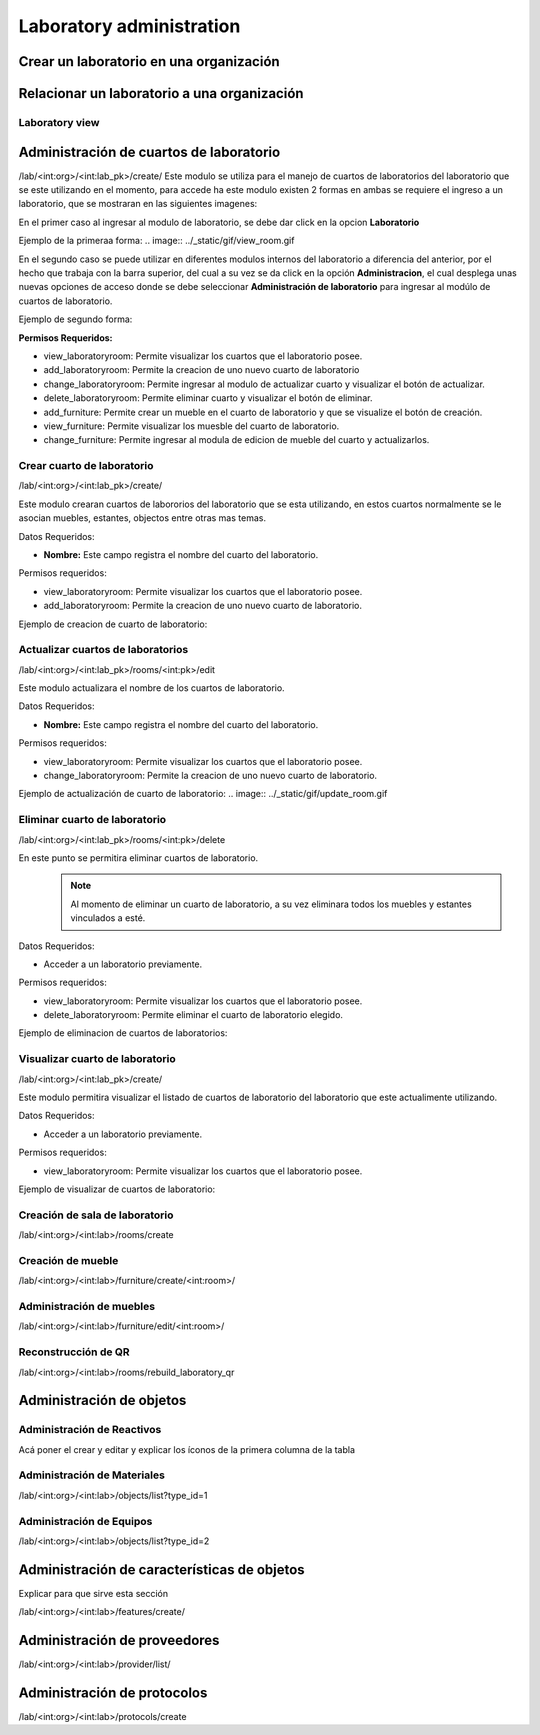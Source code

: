 Laboratory administration
===============================

Crear un laboratorio en una organización
----------------------------------------------

.. image:: ../_static/gif/add_laboratory_to_org.gif
   :height: 380
   :width: 720

Relacionar un laboratorio a una organización
----------------------------------------------

.. image:: ../_static/gif/relate_laboratory_to_org.gif
   :height: 380
   :width: 720


Laboratory view
**********************************


Administración de cuartos de laboratorio
-------------------------------------------
/lab/<int:org>/<int:lab_pk>/create/
Este modulo se utiliza para el manejo de cuartos de laboratorios del laboratorio que se este utilizando en el momento,
para accede ha este modulo existen 2 formas en ambas se requiere el ingreso a un laboratorio, que se mostraran en las siguientes imagenes:

En el primer caso al ingresar al modulo de laboratorio, se debe dar click en la opcion **Laboratorio**

Ejemplo de la primeraa forma:
.. image:: ../_static/gif/view_room.gif

En el segundo caso se puede utilizar en diferentes modulos internos del laboratorio a diferencia del anterior,
por el hecho que trabaja con la barra superior, del cual a su vez se da click en la opción **Administracion**,
el cual desplega unas nuevas opciones de acceso donde se debe seleccionar **Administración de laboratorio** para ingresar
al modúlo de cuartos de laboratorio.

Ejemplo de segundo forma:

.. image:: ../_static/gif/view_room_navbar.gif

**Permisos Requeridos:**

*   view_laboratoryroom: Permite visualizar los cuartos que el laboratorio posee.
*   add_laboratoryroom: Permite la creacion de uno nuevo cuarto de laboratorio
*   change_laboratoryroom: Permite ingresar al modulo de actualizar cuarto y visualizar el botón de actualizar.
*   delete_laboratoryroom: Permite eliminar cuarto y visualizar el botón de eliminar.
*   add_furniture: Permite crear un mueble en el cuarto de laboratorio y que se visualize el botón de creación.
*   view_furniture: Permite visualizar los muesble del cuarto de laboratorio.
*   change_furniture: Permite ingresar al modula de edicion de mueble del cuarto y actualizarlos.


Crear cuarto de laboratorio
**********************************
/lab/<int:org>/<int:lab_pk>/create/

Este modulo crearan cuartos de labororios del laboratorio que se esta utilizando, en estos cuartos normalmente se le asocian
muebles, estantes, objectos entre otras mas temas.

Datos Requeridos:

*   **Nombre:** Este campo registra el nombre del cuarto del laboratorio.

Permisos requeridos:

*   view_laboratoryroom: Permite visualizar los cuartos que el laboratorio posee.
*   add_laboratoryroom: Permite la creacion de uno nuevo cuarto de laboratorio.

Ejemplo de creacion de cuarto de laboratorio:

.. image:: ../_static/gif/add_room.gif


Actualizar cuartos de laboratorios
***********************************
/lab/<int:org>/<int:lab_pk>/rooms/<int:pk>/edit

Este modulo actualizara el nombre de los cuartos de laboratorio.

Datos Requeridos:

*   **Nombre:** Este campo registra el nombre del cuarto del laboratorio.

Permisos requeridos:

*   view_laboratoryroom: Permite visualizar los cuartos que el laboratorio posee.
*   change_laboratoryroom: Permite la creacion de uno nuevo cuarto de laboratorio.

Ejemplo de actualización de cuarto de laboratorio:
.. image:: ../_static/gif/update_room.gif


Eliminar cuarto de laboratorio
**********************************
/lab/<int:org>/<int:lab_pk>/rooms/<int:pk>/delete

En este punto se permitira eliminar cuartos de laboratorio.
    .. note::
        Al momento de eliminar un cuarto de laboratorio, a su vez eliminara todos los muebles y estantes vinculados a esté.

Datos Requeridos:

*   Acceder a un laboratorio previamente.

Permisos requeridos:

*   view_laboratoryroom: Permite visualizar los cuartos que el laboratorio posee.
*   delete_laboratoryroom: Permite eliminar el cuarto de laboratorio elegido.


Ejemplo de eliminacion de cuartos de laboratorios:

.. image:: ../_static/gif/delete_room.gif


Visualizar cuarto de laboratorio
**********************************
/lab/<int:org>/<int:lab_pk>/create/

Este modulo permitira visualizar el listado de cuartos de laboratorio del laboratorio que este actualimente utilizando.

Datos Requeridos:

*   Acceder a un laboratorio previamente.

Permisos requeridos:

*   view_laboratoryroom: Permite visualizar los cuartos que el laboratorio posee.

Ejemplo de visualizar de cuartos de laboratorio:

.. image:: ../_static/gif/view_room.gif




Creación de sala de laboratorio
**********************************

/lab/<int:org>/<int:lab>/rooms/create

Creación de mueble
**********************************

/lab/<int:org>/<int:lab>/furniture/create/<int:room>/


Administración de muebles
**********************************

/lab/<int:org>/<int:lab>/furniture/edit/<int:room>/

Reconstrucción de QR
**********************************

/lab/<int:org>/<int:lab>/rooms/rebuild_laboratory_qr

Administración de objetos
-------------------------------------------


Administración de Reactivos
**********************************

Acá poner el crear  y editar y explicar los íconos de la primera columna de la tabla


Administración de Materiales
**********************************

/lab/<int:org>/<int:lab>/objects/list?type_id=1


Administración de Equipos
**********************************

/lab/<int:org>/<int:lab>/objects/list?type_id=2

Administración de características de objetos
-----------------------------------------------

Explicar para que sirve esta sección

/lab/<int:org>/<int:lab>/features/create/

Administración de proveedores
-------------------------------------------

/lab/<int:org>/<int:lab>/provider/list/

Administración de protocolos
-------------------------------------------

/lab/<int:org>/<int:lab>/protocols/create
